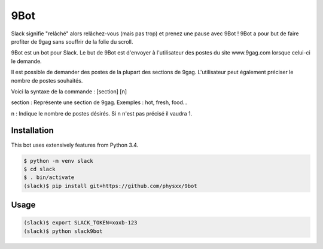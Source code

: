 9Bot
=======

Slack signifie "relâché" alors relâchez-vous (mais pas trop) et prenez une pause avec 9Bot ! 9Bot a pour but de faire profiter de 9gag sans souffrir de la folie du scroll.

9Bot est un bot pour Slack. Le but de 9Bot est d'envoyer à l'utilisateur des postes du site www.9gag.com lorsque celui-ci le demande.

Il est possible de demander des postes de la plupart des sections de 9gag. L'utilisateur peut également préciser le nombre de postes souhaités.

Voici la syntaxe de la commande : [section] [n]

section : Représente une section de 9gag. Exemples : hot, fresh, food...

n : Indique le nombre de postes désirés. Si n n'est pas précisé il vaudra 1.

Installation
------------

This bot uses extensively features from Python 3.4.

.. code-block:: shell

    $ python -m venv slack
    $ cd slack
    $ . bin/activate
    (slack)$ pip install git+https://github.com/physxx/9bot


Usage
-----

.. code-block:: shell

    (slack)$ export SLACK_TOKEN=xoxb-123
    (slack)$ python slack9bot
